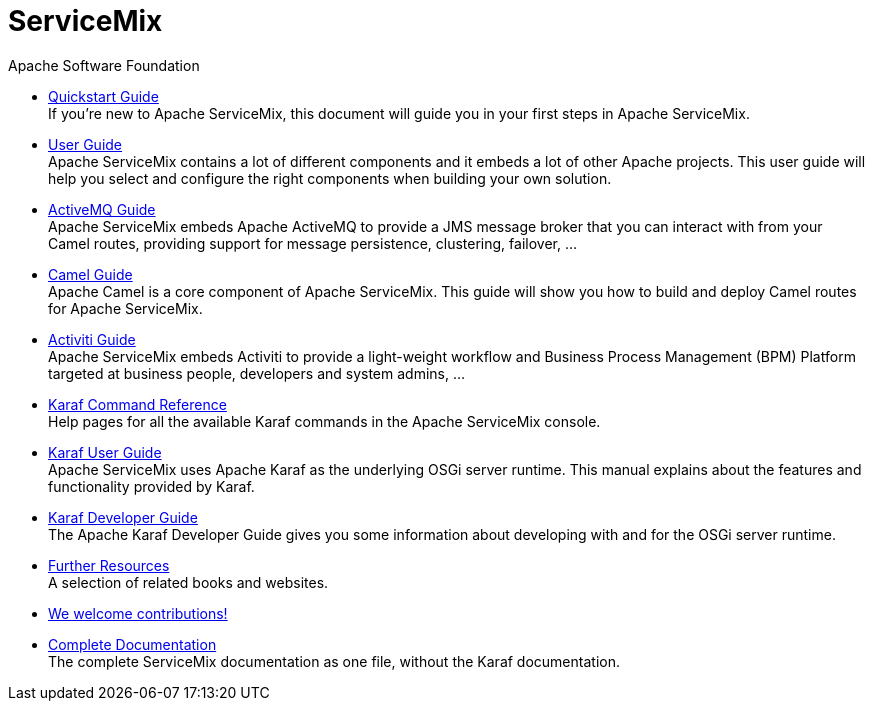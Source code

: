= ServiceMix
Apache Software Foundation
:!numbered:
:!toc:

* <<quickstart#,Quickstart Guide>> +
 [smx-list-description]#If you're new to Apache ServiceMix, this document will guide you in your first steps in Apache ServiceMix.#
* <<user-guide#,User Guide>> +
 [smx-list-description]#Apache ServiceMix contains a lot of different components and it embeds a lot of other Apache projects.  
 This user guide will help you select and configure the right components when building your own solution.#
* <<activemq-guide#,ActiveMQ Guide>> +
 [smx-list-description]#Apache ServiceMix embeds Apache ActiveMQ to provide a JMS message broker that you can interact with 
 from your Camel routes, providing support for message persistence, clustering, failover, ...#
* <<camel-guide#,Camel Guide>> +
 [smx-list-description]#Apache Camel is a core component of Apache ServiceMix.  This guide will show you how to build and deploy 
 Camel routes for Apache ServiceMix.#
* <<activiti-guide#,Activiti Guide>> +
 [smx-list-description]#Apache ServiceMix embeds Activiti to provide a light-weight workflow and Business Process Management 
 (BPM) Platform targeted at business people, developers and system admins, ...#
* <<karaf-commands#,Karaf Command Reference>> +
 [smx-list-description]#Help pages for all the available Karaf commands in the Apache ServiceMix console.#
* link:++https://karaf.apache.org/manual/latest/#_user_guide++[Karaf User Guide] + 
 [smx-list-description]#Apache ServiceMix uses Apache Karaf as the underlying OSGi server runtime. This manual explains about the features and functionality provided by Karaf.#
* link:++https://karaf.apache.org/manual/latest/#_developer_guide++[Karaf Developer Guide] +
 [smx-list-description]#The Apache Karaf Developer Guide gives you some information about developing with and for the OSGi server runtime.#
* <<resources#,Further Resources>> + 
 [smx-list-description]#A selection of related books and websites.#
* <<contribute#,We welcome contributions!>>
* <<documentation#,Complete Documentation>> +
 [smx-list-description]#The complete ServiceMix documentation as one file, without the Karaf documentation.#



